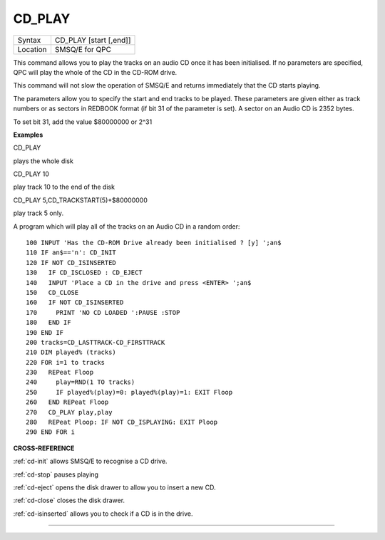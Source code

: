 ..  _cd-play:

CD\_PLAY
========

+----------+-------------------------------------------------------------------+
| Syntax   |  CD\_PLAY [start [,end]]                                          |
+----------+-------------------------------------------------------------------+
| Location |  SMSQ/E for QPC                                                   |
+----------+-------------------------------------------------------------------+

This command allows you to play the tracks on an audio CD once it has
been initialised. If no parameters are specified, QPC will play the
whole of the CD in the CD-ROM drive.

This command will not slow the operation of SMSQ/E and returns
immediately that the CD starts playing.

The parameters allow you to specify the start and end tracks to be
played. These parameters are given either as track numbers or as sectors
in REDBOOK format (if bit 31 of the parameter is set). A sector on an
Audio CD is 2352 bytes.

To set bit 31, add the value $80000000 or 2^31

**Examples**

CD\_PLAY

plays the whole disk

CD\_PLAY 10

play track 10 to the end of the disk

CD\_PLAY 5,CD\_TRACKSTART(5)+$80000000

play track 5 only.

A program which will play all of the tracks on an Audio CD in a random
order:

::

    100 INPUT 'Has the CD-ROM Drive already been initialised ? [y] ';an$
    110 IF an$=='n': CD_INIT
    120 IF NOT CD_ISINSERTED
    130   IF CD_ISCLOSED : CD_EJECT
    140   INPUT 'Place a CD in the drive and press <ENTER> ';an$
    150   CD_CLOSE
    160   IF NOT CD_ISINSERTED
    170     PRINT 'NO CD LOADED ':PAUSE :STOP
    180   END IF
    190 END IF
    200 tracks=CD_LASTTRACK-CD_FIRSTTRACK
    210 DIM played% (tracks)
    220 FOR i=1 to tracks
    230   REPeat Floop
    240     play=RND(1 TO tracks)
    250     IF played%(play)=0: played%(play)=1: EXIT Floop
    260   END REPeat Floop
    270   CD_PLAY play,play
    280   REPeat Ploop: IF NOT CD_ISPLAYING: EXIT Ploop
    290 END FOR i

**CROSS-REFERENCE**

:ref:`cd-init` allows SMSQ/E to recognise a CD
drive.

:ref:`cd-stop` pauses playing

:ref:`cd-eject` opens the disk drawer to allow
you to insert a new CD.

:ref:`cd-close` closes the disk drawer.

:ref:`cd-isinserted` allows you to check if
a CD is in the drive.

--------------


